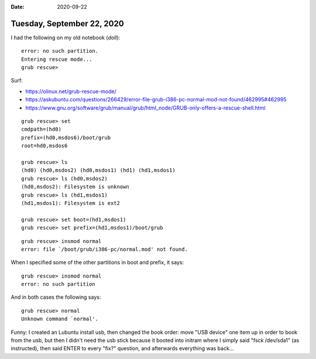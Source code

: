 :date: 2020-09-22

===========================
Tuesday, September 22, 2020
===========================

I had the following on my old notebook (`doll`)::

  error: no such partition.
  Entering rescue mode...
  grub rescue>

Surf:

- https://olinux.net/grub-rescue-mode/
- https://askubuntu.com/questions/266429/error-file-grub-i386-pc-normal-mod-not-found/462995#462995
- https://www.gnu.org/software/grub/manual/grub/html_node/GRUB-only-offers-a-rescue-shell.html

::

  grub rescue> set
  cmdpath=(hd0)
  prefix=(hd0,msdos6)/boot/grub
  root=hd0,msdos6

  grub rescue> ls
  (hd0) (hd0,msdos2) (hd0,msdos1) (hd1) (hd1,msdos1)
  grub rescue> ls (hd0,msdos2)
  (hd0,msdos2): Filesystem is unknown
  grub rescue> ls (hd1,msdos1)
  (hd1,msdos1): Filesystem is ext2

  grub rescue> set boot=(hd1,msdos1)
  grub rescue> set prefix=(hd1,msdos1)/boot/grub

::

  grub rescue> insmod normal
  error: file `/boot/grub/i386-pc/normal.mod' not found.

When I specified some of the other partitions in boot and prefix, it says::

  grub rescue> insmod normal
  error: no such partition

And in both cases the following says::

  grub rescue> normal
  Unknown command `normal'.

Funny:  I created an Lubuntu install usb, then changed the book order: move "USB
device" one item up in order to book from the usb, but then I didn't need the
usb stick because it booted into initram where I simply said "fsck /dev/sda1"
(as instructed), then said ENTER to every "fix?" question, and afterwards
everything was back...
